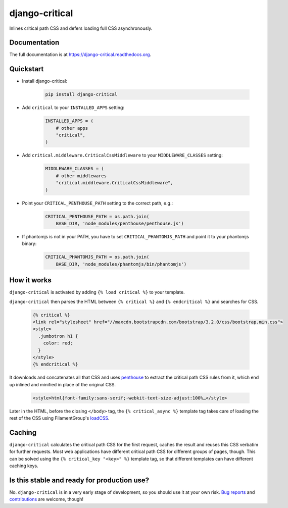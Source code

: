 ===============
django-critical
===============

.. image:: https://badge.fury.io/py/django-critical.png
    :target: https://badge.fury.io/py/django-critical

.. image:: https://travis-ci.org/martinblech/django-critical.png?branch=master
    :target: https://travis-ci.org/martinblech/django-critical

.. image:: https://coveralls.io/repos/martinblech/django-critical/badge.png?branch=master
    :target: https://coveralls.io/r/martinblech/django-critical?branch=master

Inlines critical path CSS and defers loading full CSS asynchronously.

Documentation
-------------

The full documentation is at https://django-critical.readthedocs.org.

Quickstart
----------

* Install django-critical:

    .. code-block:: bash

        pip install django-critical

* Add ``critical`` to your ``INSTALLED_APPS`` setting:

    .. code-block:: python

        INSTALLED_APPS = (
            # other apps
            "critical",
        )

* Add ``critical.middleware.CriticalCssMiddleware`` to your
  ``MIDDLEWARE_CLASSES`` setting:

    .. code-block:: python

        MIDDLEWARE_CLASSES = (
            # other middlewares
            "critical.middleware.CriticalCssMiddleware",
        )

* Point your ``CRITICAL_PENTHOUSE_PATH`` setting to the correct path, e.g.:

    .. code-block:: python

        CRITICAL_PENTHOUSE_PATH = os.path.join(
            BASE_DIR, 'node_modules/penthouse/penthouse.js')

* If phantomjs is not in your PATH, you have to set ``CRITICAL_PHANTOMJS_PATH`` and point it to your phantomjs binary:

    .. code-block:: python

        CRITICAL_PHANTOMJS_PATH = os.path.join(
            BASE_DIR, 'node_modules/phantomjs/bin/phantomjs')


How it works
------------

``django-critical`` is activated by adding ``{% load critical %}`` to your template.

``django-critical`` then parses the HTML between ``{% critical %}`` and
``{% endcritical %}`` and searches for CSS.

    .. code-block:: html

        {% critical %}
        <link rel="stylesheet" href="//maxcdn.bootstrapcdn.com/bootstrap/3.2.0/css/bootstrap.min.css">
        <style>
          .jumbotron h1 {
            color: red;
          }
        </style>
        {% endcritical %}

It downloads and concatenates all that CSS and uses `penthouse`_ to extract the
critical path CSS rules from it, which end up inlined and minified in place of
the original CSS.

    .. code-block:: html

        <style>html{font-family:sans-serif;-webkit-text-size-adjust:100%…</style>

Later in the HTML, before the closing ``</body>`` tag, the
``{% critical_async %}`` template tag takes care of loading the rest of the CSS
using FilamentGroup's `loadCSS`_.

Caching
-------

``django-critical`` calculates the critical path CSS for the first request,
caches the result and reuses this CSS verbatim for further requests. Most web
applications have different critical path CSS for different groups of pages,
though. This can be solved using the ``{% critical_key "<key>" %}`` template
tag, so that different templates can have different caching keys.

Is this stable and ready for production use?
--------------------------------------------

No. ``django-critical`` is in a very early stage of development, so you should
use it at your own risk. `Bug reports`_ and `contributions`_ are welcome,
though!


.. _`penthouse`: https://github.com/pocketjoso/penthouse/
.. _`loadCSS`: https://github.com/filamentgroup/loadCSS
.. _`Bug reports`: https://github.com/martinblech/django-critical/issues
.. _`contributions`: https://github.com/martinblech/django-critical/pulls
